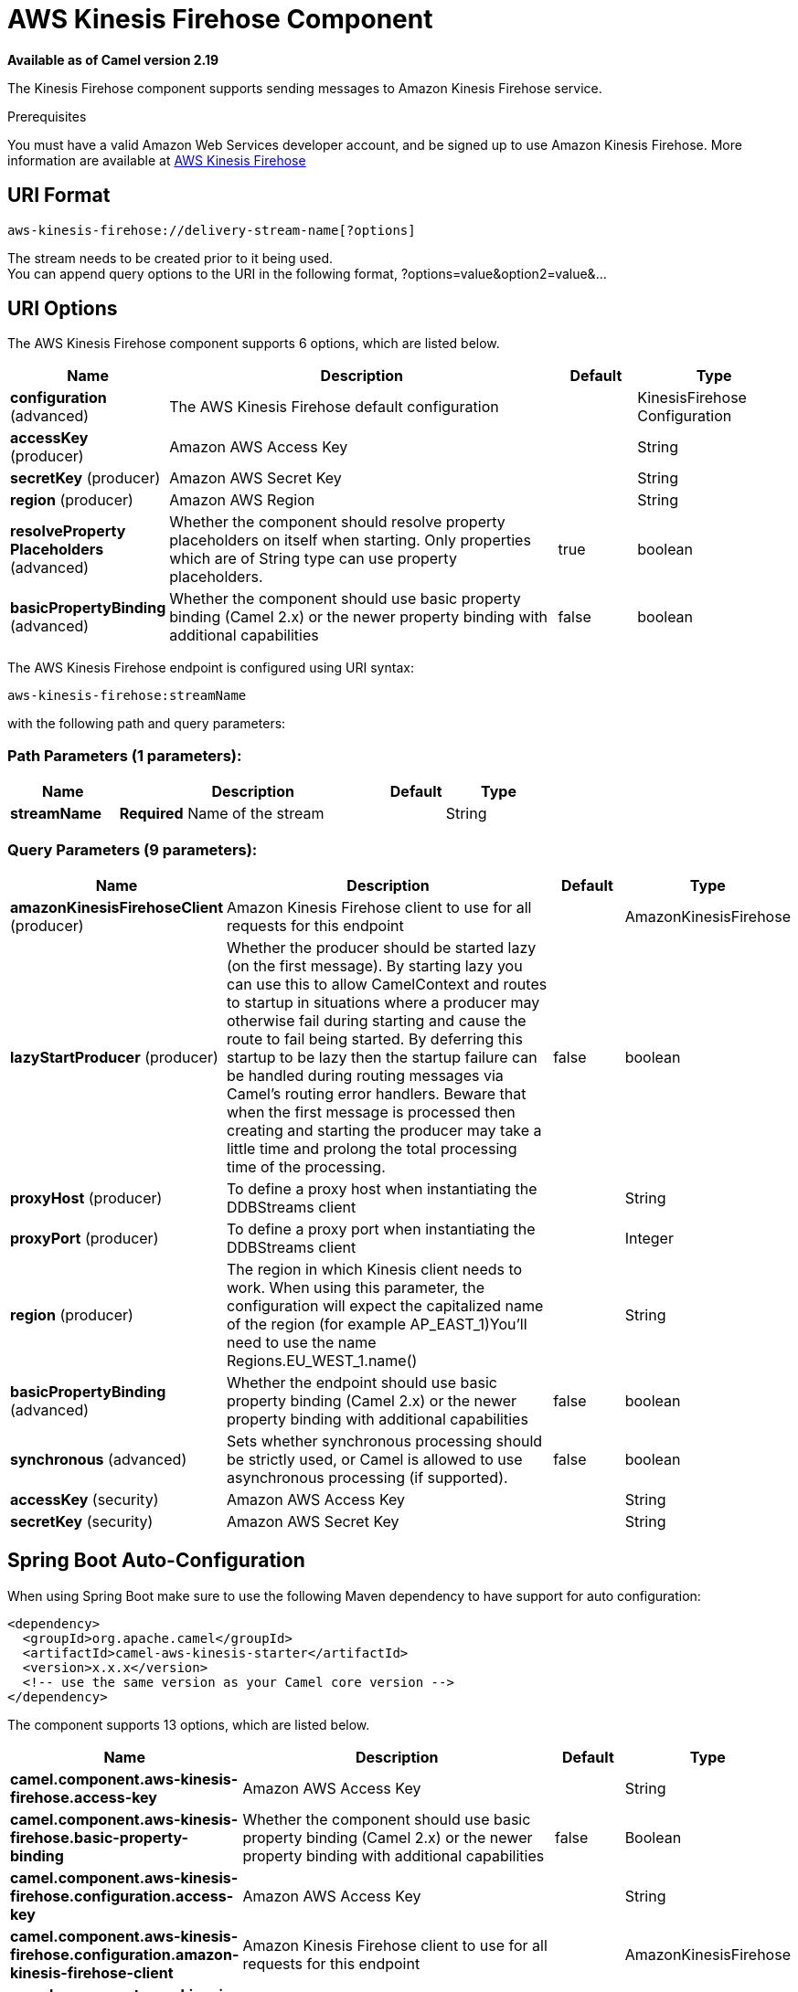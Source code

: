 [[aws-kinesis-firehose-component]]
= AWS Kinesis Firehose Component

*Available as of Camel version 2.19*

The Kinesis Firehose component supports sending messages to Amazon Kinesis Firehose service.

Prerequisites

You must have a valid Amazon Web Services developer account, and be
signed up to use Amazon Kinesis Firehose. More information are available
at https://aws.amazon.com/kinesis/firehose/[AWS Kinesis Firehose]

== URI Format

[source,java]
-----------------------------------
aws-kinesis-firehose://delivery-stream-name[?options]
-----------------------------------

The stream needs to be created prior to it being used. +
 You can append query options to the URI in the following format,
?options=value&option2=value&...

== URI Options


// component options: START
The AWS Kinesis Firehose component supports 6 options, which are listed below.



[width="100%",cols="2,5,^1,2",options="header"]
|===
| Name | Description | Default | Type
| *configuration* (advanced) | The AWS Kinesis Firehose default configuration |  | KinesisFirehose Configuration
| *accessKey* (producer) | Amazon AWS Access Key |  | String
| *secretKey* (producer) | Amazon AWS Secret Key |  | String
| *region* (producer) | Amazon AWS Region |  | String
| *resolveProperty Placeholders* (advanced) | Whether the component should resolve property placeholders on itself when starting. Only properties which are of String type can use property placeholders. | true | boolean
| *basicPropertyBinding* (advanced) | Whether the component should use basic property binding (Camel 2.x) or the newer property binding with additional capabilities | false | boolean
|===
// component options: END







// endpoint options: START
The AWS Kinesis Firehose endpoint is configured using URI syntax:

----
aws-kinesis-firehose:streamName
----

with the following path and query parameters:

=== Path Parameters (1 parameters):


[width="100%",cols="2,5,^1,2",options="header"]
|===
| Name | Description | Default | Type
| *streamName* | *Required* Name of the stream |  | String
|===


=== Query Parameters (9 parameters):


[width="100%",cols="2,5,^1,2",options="header"]
|===
| Name | Description | Default | Type
| *amazonKinesisFirehoseClient* (producer) | Amazon Kinesis Firehose client to use for all requests for this endpoint |  | AmazonKinesisFirehose
| *lazyStartProducer* (producer) | Whether the producer should be started lazy (on the first message). By starting lazy you can use this to allow CamelContext and routes to startup in situations where a producer may otherwise fail during starting and cause the route to fail being started. By deferring this startup to be lazy then the startup failure can be handled during routing messages via Camel's routing error handlers. Beware that when the first message is processed then creating and starting the producer may take a little time and prolong the total processing time of the processing. | false | boolean
| *proxyHost* (producer) | To define a proxy host when instantiating the DDBStreams client |  | String
| *proxyPort* (producer) | To define a proxy port when instantiating the DDBStreams client |  | Integer
| *region* (producer) | The region in which Kinesis client needs to work. When using this parameter, the configuration will expect the capitalized name of the region (for example AP_EAST_1)You'll need to use the name Regions.EU_WEST_1.name() |  | String
| *basicPropertyBinding* (advanced) | Whether the endpoint should use basic property binding (Camel 2.x) or the newer property binding with additional capabilities | false | boolean
| *synchronous* (advanced) | Sets whether synchronous processing should be strictly used, or Camel is allowed to use asynchronous processing (if supported). | false | boolean
| *accessKey* (security) | Amazon AWS Access Key |  | String
| *secretKey* (security) | Amazon AWS Secret Key |  | String
|===
// endpoint options: END
// spring-boot-auto-configure options: START
== Spring Boot Auto-Configuration

When using Spring Boot make sure to use the following Maven dependency to have support for auto configuration:

[source,xml]
----
<dependency>
  <groupId>org.apache.camel</groupId>
  <artifactId>camel-aws-kinesis-starter</artifactId>
  <version>x.x.x</version>
  <!-- use the same version as your Camel core version -->
</dependency>
----


The component supports 13 options, which are listed below.



[width="100%",cols="2,5,^1,2",options="header"]
|===
| Name | Description | Default | Type
| *camel.component.aws-kinesis-firehose.access-key* | Amazon AWS Access Key |  | String
| *camel.component.aws-kinesis-firehose.basic-property-binding* | Whether the component should use basic property binding (Camel 2.x) or the newer property binding with additional capabilities | false | Boolean
| *camel.component.aws-kinesis-firehose.configuration.access-key* | Amazon AWS Access Key |  | String
| *camel.component.aws-kinesis-firehose.configuration.amazon-kinesis-firehose-client* | Amazon Kinesis Firehose client to use for all requests for this endpoint |  | AmazonKinesisFirehose
| *camel.component.aws-kinesis-firehose.configuration.proxy-host* | To define a proxy host when instantiating the DDBStreams client |  | String
| *camel.component.aws-kinesis-firehose.configuration.proxy-port* | To define a proxy port when instantiating the DDBStreams client |  | Integer
| *camel.component.aws-kinesis-firehose.configuration.region* | The region in which Kinesis client needs to work. When using this parameter, the configuration will expect the capitalized name of the region (for example AP_EAST_1)You'll need to use the name Regions.EU_WEST_1.name() |  | String
| *camel.component.aws-kinesis-firehose.configuration.secret-key* | Amazon AWS Secret Key |  | String
| *camel.component.aws-kinesis-firehose.configuration.stream-name* | Name of the stream |  | String
| *camel.component.aws-kinesis-firehose.enabled* | Whether to enable auto configuration of the aws-kinesis-firehose component. This is enabled by default. |  | Boolean
| *camel.component.aws-kinesis-firehose.region* | Amazon AWS Region |  | String
| *camel.component.aws-kinesis-firehose.resolve-property-placeholders* | Whether the component should resolve property placeholders on itself when starting. Only properties which are of String type can use property placeholders. | true | Boolean
| *camel.component.aws-kinesis-firehose.secret-key* | Amazon AWS Secret Key |  | String
|===
// spring-boot-auto-configure options: END







Required Kinesis Firehose component options

You have to provide the amazonKinesisClient in the
Registry with proxies and relevant credentials
configured.


== Usage

=== Amazon Kinesis Firehose configuration

You will need to create an instance of AmazonKinesisClient and
bind it to the registry

[source,java]
--------------------------------------------------------------------------------------------------------------------
ClientConfiguration clientConfiguration = new ClientConfiguration();
clientConfiguration.setProxyHost("http://myProxyHost");
clientConfiguration.setProxyPort(8080);

Region region = Region.getRegion(Regions.fromName(region));
region.createClient(AmazonKinesisClient.class, null, clientConfiguration);
// the 'null' here is the AWSCredentialsProvider which defaults to an instance of DefaultAWSCredentialsProviderChain

registry.bind("kinesisFirehoseClient", client);
--------------------------------------------------------------------------------------------------------------------

You then have to reference the AmazonKinesisFirehoseClient in the `amazonKinesisFirehoseClient` URI option.

[source,java]
--------------------------------------------------------------------------------------------------------------------
from("aws-kinesis-firehose://mykinesisdeliverystream?amazonKinesisFirehoseClient=#kinesisClient")
  .to("log:out?showAll=true");
--------------------------------------------------------------------------------------------------------------------

=== Providing AWS Credentials

It is recommended that the credentials are obtained by using the
http://docs.aws.amazon.com/AWSJavaSDK/latest/javadoc/com/amazonaws/auth/DefaultAWSCredentialsProviderChain.html[DefaultAWSCredentialsProviderChain]
that is the default when creating a new ClientConfiguration instance,
however, a
different http://docs.aws.amazon.com/AWSJavaSDK/latest/javadoc/com/amazonaws/auth/AWSCredentialsProvider.html[AWSCredentialsProvider]
can be specified when calling createClient(...).

=== Message headers set by the Kinesis producer on successful storage of a Record

[width="100%",cols="10%,10%,80%",options="header",]
|=======================================================================
|Header |Type |Description

|`CamelAwsKinesisFirehoseRecordId` |`String` |The record ID, as defined in
http://docs.aws.amazon.com/firehose/latest/APIReference/API_PutRecord.html#API_PutRecord_ResponseSyntax[Response Syntax]


|=======================================================================

== Automatic detection of AmazonKinesisFirehose client in registry

The component is capable of detecting the presence of an AmazonKinesisFirehose bean into the registry.
If it's the only instance of that type it will be used as client and you won't have to define it as uri parameter.
This may be really useful for smarter configuration of the endpoint.

== Dependencies

Maven users will need to add the following dependency to their pom.xml.

*pom.xml*

[source,xml]
---------------------------------------
<dependency>
    <groupId>org.apache.camel</groupId>
    <artifactId>camel-aws-kinesis</artifactId>
    <version>${camel-version}</version>
</dependency>
---------------------------------------

where `$\{camel-version\}` must be replaced by the actual version of Camel.

== See Also

* Configuring Camel
* Component
* Endpoint
* Getting Started

* AWS Component
